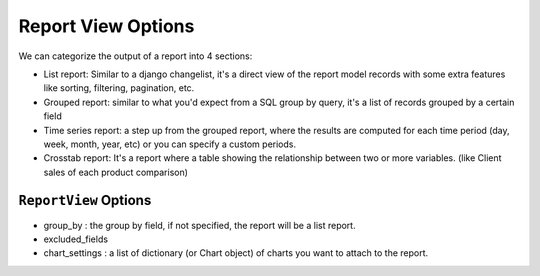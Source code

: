 
Report View Options
===================

We can categorize the output of a report into 4 sections:

* List report: Similar to a django changelist, it's a direct view of the report model records with some extra features like sorting, filtering, pagination, etc.
* Grouped report: similar to what you'd expect from a SQL group by query, it's a list of records grouped by a certain field
* Time series report: a step up from the grouped report, where the results are computed for each time period (day, week, month, year, etc) or you can specify a custom periods.
* Crosstab report: It's a report where a table showing the relationship between two or more variables. (like Client sales of each product comparison)



``ReportView`` Options
----------------------

.. attribute:: ReportView.report_model

    the model where the relevant data is stored, in more complex reports, it's usually a database view / materialized view.

.. attribute:: ReportView.queryset

        the queryset to be used in the report, if not specified, it will default to ``report_model._default_manager.all()``


.. attribute:: ReportView.columns

    Columns can be a list of column names , or a tuple of (column name, options dictionary) pairs.

    Example:

    .. code-block:: python

        class MyReport()
            columns = [
                'id',
                ('name', {'verbose_name': "My verbose name", is_summable=False}),
                'description',
            ]


    Columns names can be

    *. A Computation Field

    *. If group_by is set and it's a foreign key, then any field on the group_by model

    *. If group_by is not set, then any field name on the report_model / queryset

    *. A callable on the view /or the generator, that takes the record as a parameter and returns a value.

    *. A Special ``__time_series__``, and ``__crosstab__``
       Those are used to control the position of the time series inside the columns, defaults it's appended at the end


.. attribute:: ReportView.date_field

    the date field to be used in filtering and computing

.. attribute:: ReportView.start_date_field_name

        the name of the start date field, if not specified, it will default to ``date_field``

.. attribute:: ReportView.end_date_field_name

        the name of the end date field, if not specified, it will default to ``date_field``


.. attribute:: ReportView.report_title

        the title of the report to be displayed in the report page.

.. attribute:: ReportView.report_title_context_key

        the context key to be used to pass the report title to the template, default to ``title``.

* group_by : the group by field, if not specified, the report will be a list report.

* excluded_fields

* chart_settings : a list of dictionary (or Chart object) of charts you want to attach to the report.





